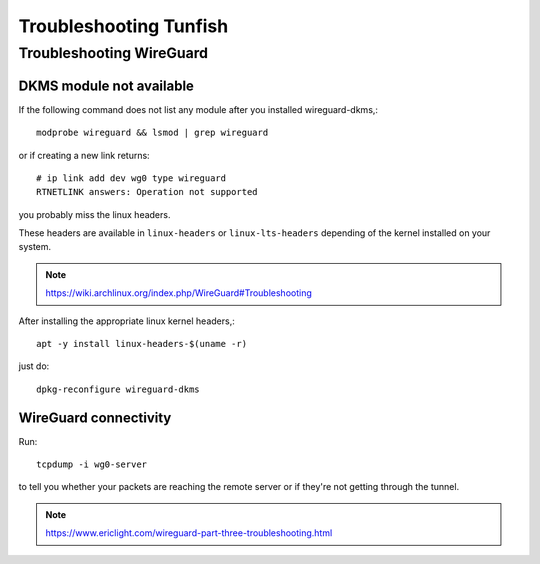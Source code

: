 #######################
Troubleshooting Tunfish
#######################


*************************
Troubleshooting WireGuard
*************************


DKMS module not available
=========================

If the following command does not list any module after you installed wireguard-dkms,::

    modprobe wireguard && lsmod | grep wireguard

or if creating a new link returns::

    # ip link add dev wg0 type wireguard
    RTNETLINK answers: Operation not supported

you probably miss the linux headers.

These headers are available in ``linux-headers`` or ``linux-lts-headers``
depending of the kernel installed on your system.

.. note:: https://wiki.archlinux.org/index.php/WireGuard#Troubleshooting

After installing the appropriate linux kernel headers,::

    apt -y install linux-headers-$(uname -r)

just do::

    dpkg-reconfigure wireguard-dkms


WireGuard connectivity
======================
Run::

    tcpdump -i wg0-server

to tell you whether your packets are reaching the remote server
or if they're not getting through the tunnel.

.. note:: https://www.ericlight.com/wireguard-part-three-troubleshooting.html
